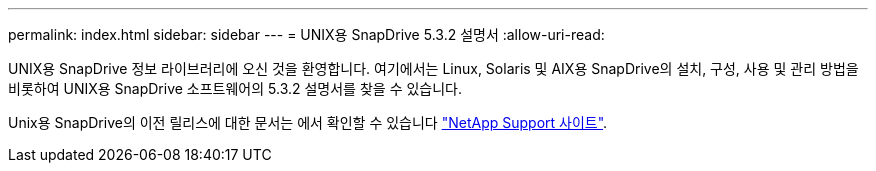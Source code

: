 ---
permalink: index.html 
sidebar: sidebar 
---
= UNIX용 SnapDrive 5.3.2 설명서
:allow-uri-read: 


UNIX용 SnapDrive 정보 라이브러리에 오신 것을 환영합니다. 여기에서는 Linux, Solaris 및 AIX용 SnapDrive의 설치, 구성, 사용 및 관리 방법을 비롯하여 UNIX용 SnapDrive 소프트웨어의 5.3.2 설명서를 찾을 수 있습니다.

Unix용 SnapDrive의 이전 릴리스에 대한 문서는 에서 확인할 수 있습니다 link:https://mysupport.netapp.com/documentation/productlibrary/index.html?productID=30050["NetApp Support 사이트"].
